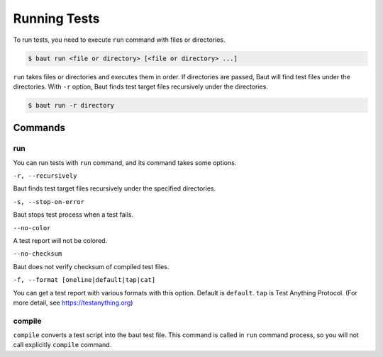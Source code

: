 =============
Running Tests
=============

To run tests, you need to execute ``run`` command with files or directories.

.. code-block:: bash

   $ baut run <file or directory> [<file or directory> ...]

``run`` takes files or directories and executes them in order. If directories are passed, Baut will find test files under the directories. With ``-r`` option, Baut finds test target files recursively under the directories.

.. code-block:: bash

   $ baut run -r directory

Commands
========

run
---

You can run tests with ``run`` command, and its command takes some options.

``-r, --recursively``

Baut finds test target files recursively under the specified directories.

``-s, --stop-on-error``

Baut stops test process when a test fails.

``--no-color``

A test report will not be colored.

``--no-checksum``

Baut does not verify checksum of compiled test files.

``-f, --format [oneline|default|tap|cat]``

You can get a test report with various formats with this option. Default is ``default``. ``tap`` is Test Anything Protocol. (For more detail, see https://testanything.org)


compile
-------

``compile`` converts a test script into the baut test file. This command is called in ``run`` command process, so you will not call explicitly ``compile`` command.
